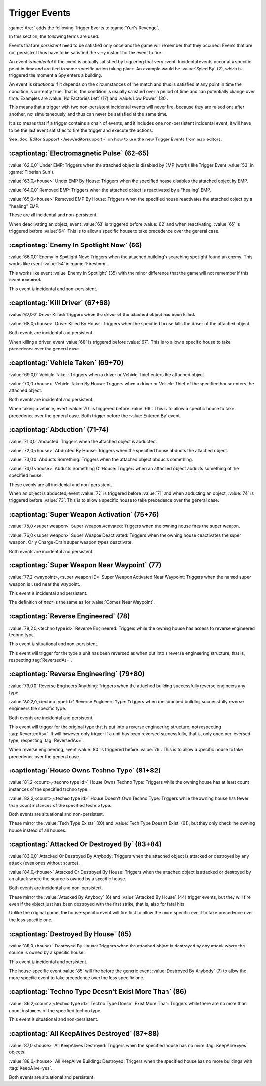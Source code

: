 Trigger Events
~~~~~~~~~~~~~~

:game:`Ares` adds the following Trigger Events to :game:`Yuri's Revenge`.

In this section, the following terms are used:

Events that are *persistent* need to be satisfied only once and the game will
remember that they occured. Events that are not persistent thus have to be
satisfied the very instant for the event to fire.

An event is *incidental* if the event is actually satisfied by triggering that
very event. Incidental events occur at a specific point in time and are tied to
some specific action taking place. An example would be :value:`Spied By` (2),
which is triggered the moment a Spy enters a building.

An event is *situational* if it depends on the circumstances of the match and
thus is satisfied at any point in time the condition is currently true. That is,
the condition is usually satisfied over a period of time and can potentially
change over time. Examples are :value:`No Factories Left` (17) and :value:`Low
Power` (30).

This means that a trigger with two non-persistent incidental events will never
fire, because they are raised one after another, not simultaneously, and thus
can never be satisfied at the same time.

It also means that if a trigger contains a chain of events, and it includes one
non-persistent incidental event, it will have to be the last event satisfied to
fire the trigger and execute the actions.

See :doc:`Editor Support </new/editorsupport>` on how to use the new Trigger
Events from map editors.


.. index:: Trigger Events; Electromagnetic Pulse

:captiontag:`Electromagnetic Pulse` (62-65)
```````````````````````````````````````````

:value:`62,0,0` Under EMP: Triggers when the attached object is disabled by EMP
(works like Trigger Event :value:`53` in :game:`Tiberian Sun`).

:value:`63,0,<house>` Under EMP By House: Triggers when the specified house
disables the attached object by EMP.

:value:`64,0,0` Removed EMP: Triggers when the attached object is reactivated by
a "healing" EMP.

:value:`65,0,<house>` Removed EMP By House: Triggers when the specified house
reactivates the attached object by a "healing" EMP.

These are all incidental and non-persistent.

When deactivating an object, event :value:`63` is triggered before :value:`62`
and when reactivating, :value:`65` is triggered before :value:`64`. This is to
allow a specific house to take precedence over the general case.

.. versionadded:: 3.0



.. index:: Trigger Events; Enemy In Spotlight Now

:captiontag:`Enemy In Spotlight Now` (66)
`````````````````````````````````````````

:value:`66,0,0` Enemy In Spotlight Now: Triggers when the attached building's
searching spotlight found an enemy. This works like event :value:`54` in
:game:`Firestorm`.

This works like event :value:`Enemy In Spotlight` (35) with the minor difference
that the game will not remember if this event occurred.

This event is incidental and non-persistent.

.. versionadded:: 3.0



.. index:: Trigger Events; Kill Driver

:captiontag:`Kill Driver` (67+68)
`````````````````````````````````

:value:`67,0,0` Driver Killed: Triggers when the driver of the attached object
has been killed.

:value:`68,0,<house>` Driver Killed By House: Triggers when the specified house
kills the driver of the attached object.

Both events are incidental and persistent.

When killing a driver, event :value:`68` is triggered before :value:`67`. This
is to allow a specific house to take precedence over the general case.

.. versionadded:: 3.0



.. index:: Trigger Events; Vehicle Taken

:captiontag:`Vehicle Taken` (69+70)
```````````````````````````````````

:value:`69,0,0` Vehicle Taken: Triggers when a driver or Vehicle Thief enters
the attached object.

:value:`70,0,<house>` Vehicle Taken By House: Triggers when a driver or Vehicle
Thief of the specified house enters the attached object.

Both events are incidental and persistent.

When taking a vehicle, event :value:`70` is triggered before :value:`69`. This
is to allow a specific house to take precedence over the general case. Both
trigger before the :value:`Entered By` event.

.. versionadded:: 3.0



.. index:: Trigger Events; Abduction

:captiontag:`Abduction` (71-74)
```````````````````````````````

:value:`71,0,0` Abducted: Triggers when the attached object is abducted.

:value:`72,0,<house>` Abducted By House: Triggers when the specified house
abducts the attached object.

:value:`73,0,0` Abducts Something: Triggers when the attached object abducts
something.

:value:`74,0,<house>` Abducts Something Of House: Triggers when an attached
object abducts something of the specified house.

These events are all incidental and non-persistent.

When an object is abducted, event :value:`72` is triggered before :value:`71`
and when abducting an object, :value:`74` is triggered before :value:`73`. This
is to allow a specific house to take precedence over the general case.

.. versionadded:: 3.0



.. index:: Trigger Events; Super Weapon Activation

:captiontag:`Super Weapon Activation` (75+76)
`````````````````````````````````````````````

:value:`75,0,<super weapon>` Super Weapon Activated: Triggers when the owning
house fires the super weapon.

:value:`76,0,<super weapon>` Super Weapon Deactivated: Triggers when the owning
house deactivates the super weapon. Only Charge-Drain super weapon types
deactivate.

Both events are incidental and persistent.

.. versionadded:: 3.0



.. index:: Trigger Events; Super Weapon Near Waypoint

:captiontag:`Super Weapon Near Waypoint` (77)
`````````````````````````````````````````````

:value:`77,2,<waypoint>,<super weapon ID>` Super Weapon Activated Near Waypoint:
Triggers when the named super weapon is used near the waypoint.

This event is incidental and persistent.

The definition of *near* is the same as for :value:`Comes Near Waypoint`.

.. versionadded:: 3.0



.. index:: Trigger Events; Reverse Engineered

:captiontag:`Reverse Engineered` (78)
`````````````````````````````````````

:value:`78,2,0,<techno type id>` Reverse Engineered: Triggers while the owning
house has access to reverse engineered techno type.

This event is situational and non-persistent.

This event will trigger for the type a unit has been reversed as when put into a
reverse engineering structure, that is, respecting :tag:`ReversedAs=`.

.. versionadded:: 3.0



.. index:: Trigger Events; Reverse Engineering

:captiontag:`Reverse Engineering` (79+80)
`````````````````````````````````````````

:value:`79,0,0` Reverse Engineers Anything: Triggers when the attached building
successfully reverse engineers any type.

:value:`80,2,0,<techno type id>` Reverse Engineers Type: Triggers when the
attached building successfully reverse engineers the specific type.

Both events are incidental and persistent.

This event will trigger for the original type that is put into a reverse
engineering structure, not respecting :tag:`ReversedAs=`. It will however only
trigger if a unit has been reversed successfully, that is, only once per
reversed type, respecting :tag:`ReversedAs=`.

When reverse engineering, event :value:`80` is triggered before :value:`79`.
This is to allow a specific house to take precedence over the general case.

.. versionadded:: 3.0



.. index:: Trigger Events; House Owns Techno Type

:captiontag:`House Owns Techno Type` (81+82)
````````````````````````````````````````````

:value:`81,2,<count>,<techno type id>` House Owns Techno Type: Triggers while
the owning house has at least count instances of the specified techno type.

:value:`82,2,<count>,<techno type id>` House Doesn't Own Techno Type: Triggers
while the owning house has fewer than count instances of the specified techno
type.

Both events are situational and non-persistent.

These mirror the :value:`Tech Type Exists` (60) and :value:`Tech Type Doesn't
Exist` (61), but they only check the owning house instead of all houses.

.. versionadded:: 3.0



.. index:: Trigger Events; Attacked Or Destroyed By

:captiontag:`Attacked Or Destroyed By` (83+84)
``````````````````````````````````````````````

:value:`83,0,0` Attacked Or Destroyed By Anybody: Triggers when the attached
object is attacked or destroyed by any attack (even ones without source).

:value:`84,0,<house>` Attacked Or Destroyed By House: Triggers when the attached
object is attacked or destroyed by an attack where the source is owned by a
specific house.

Both events are incidental and non-persistent.

These mirror the :value:`Attacked By Anybody` (6) and :value:`Attacked By House`
(44) trigger events, but they will fire even if the object just has been
destroyed with the first strike, that is, also for fatal hits.

Unlike the original game, the house-specific event will fire first to allow the
more specific event to take precedence over the less specific one.

.. versionadded:: 3.0



.. index:: Trigger Events; Destroyed By House

:captiontag:`Destroyed By House` (85)
`````````````````````````````````````

:value:`85,0,<house>` Destroyed By House: Triggers when the attached object is
destroyed by any attack where the source is owned by a specific house.

This event is incidental and persistent.

The house-specific event :value:`85` will fire before the generic event
:value:`Destroyed By Anybody` (7) to allow the more specific event to take
precedence over the less specific one.

.. versionadded:: 3.0



.. index:: Trigger Events; Techno Type Doesn't Exist More Than

:captiontag:`Techno Type Doesn't Exist More Than` (86)
``````````````````````````````````````````````````````

:value:`86,2,<count>,<techno type id>` Techno Type Doesn't Exist More Than:
Triggers while there are no more than count instances of the specified techno
type.

This event is situational and non-persistent.

.. versionadded:: 3.0



.. index:: Trigger Events; All KeepAlives Destroyed

:captiontag:`All KeepAlives Destroyed` (87+88)
``````````````````````````````````````````````

:value:`87,0,<house>` All KeepAlives Destroyed: Triggers when the specified
house has no more :tag:`KeepAlive=yes` objects.

:value:`88,0,<house>` All KeepAlive Buildings Destroyed: Triggers when the
specified house has no more buildings with :tag:`KeepAlive=yes`.

Both events are situational and persistent.

.. versionadded:: 3.0

